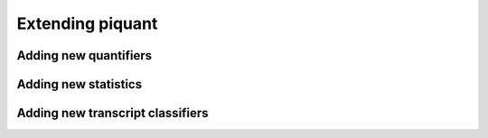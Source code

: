 Extending piquant
=================

Adding new quantifiers
----------------------

Adding new statistics
---------------------

Adding new transcript classifiers
---------------------------------
